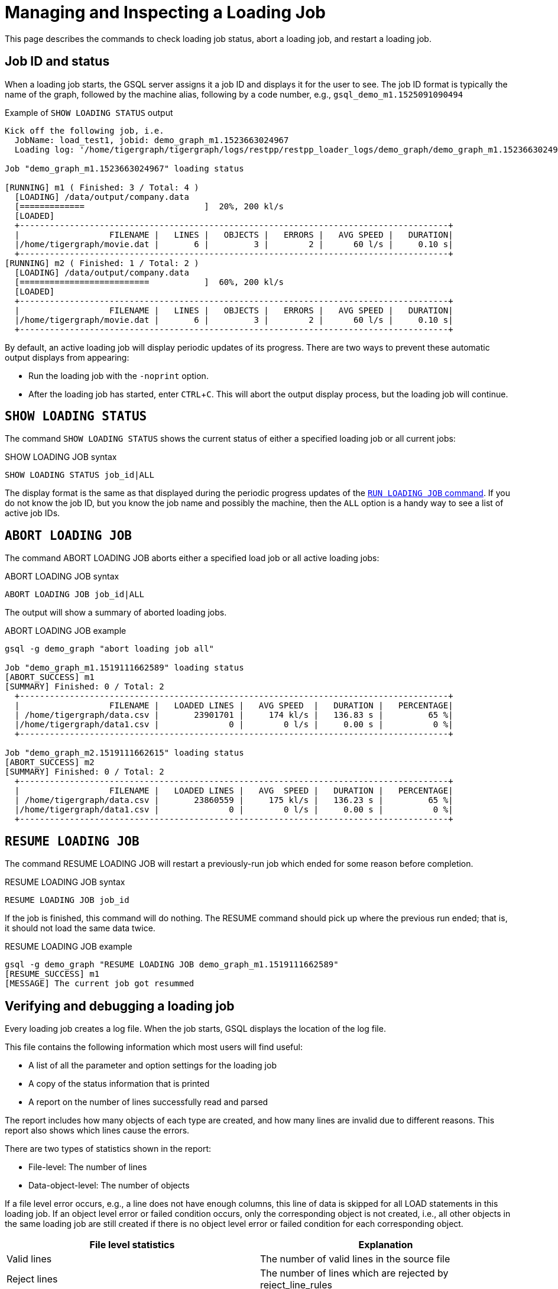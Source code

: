 = Managing and Inspecting a Loading Job
:experimental:

This page describes the commands to check loading job status, abort a loading job, and restart a loading job.

== Job ID and status

When a loading job starts, the GSQL server assigns it a job ID and displays it for the user to see.
The job ID format is typically the name of the graph, followed by the machine alias, following by a code number, e.g., `gsql_demo_m1.1525091090494`

.Example of `SHOW LOADING STATUS` output
[source,console]
----
Kick off the following job, i.e.
  JobName: load_test1, jobid: demo_graph_m1.1523663024967
  Loading log: '/home/tigergraph/tigergraph/logs/restpp/restpp_loader_logs/demo_graph/demo_graph_m1.1523663024967.log'

Job "demo_graph_m1.1523663024967" loading status

[RUNNING] m1 ( Finished: 3 / Total: 4 )
  [LOADING] /data/output/company.data
  [=============                        ]  20%, 200 kl/s
  [LOADED]
  +--------------------------------------------------------------------------------------+
  |                  FILENAME |   LINES |   OBJECTS |   ERRORS |   AVG SPEED |   DURATION|
  |/home/tigergraph/movie.dat |       6 |         3 |        2 |      60 l/s |     0.10 s|
  +--------------------------------------------------------------------------------------+
[RUNNING] m2 ( Finished: 1 / Total: 2 )
  [LOADING] /data/output/company.data
  [==========================           ]  60%, 200 kl/s
  [LOADED]
  +--------------------------------------------------------------------------------------+
  |                  FILENAME |   LINES |   OBJECTS |   ERRORS |   AVG SPEED |   DURATION|
  |/home/tigergraph/movie.dat |       6 |         3 |        2 |      60 l/s |     0.10 s|
  +--------------------------------------------------------------------------------------+

----

By default, an active loading job will display periodic updates of its progress.
There are two ways to prevent these automatic output displays from appearing:

* Run the loading job with the `-noprint` option.
* After the loading job has started, enter kbd:[CTRL+C].
This will abort the output display process, but the loading job will continue.

== `SHOW LOADING STATUS`

The command `SHOW LOADING STATUS` shows the current status of either a specified loading job or all current jobs:

.SHOW LOADING JOB syntax
[source,gsql]
----
SHOW LOADING STATUS job_id|ALL
----

The display format is the same as that displayed during the periodic progress updates of the xref:ddl-and-loading:running-a-loading-job.adoc#_run_loading_job[`RUN LOADING JOB` command].
If you do not know the job ID, but you know the job name and possibly the machine, then the `ALL` option is a handy way to see a list of active job IDs.

== `ABORT LOADING JOB`

The command ABORT LOADING JOB aborts either a specified load job or all active loading jobs:

.ABORT LOADING JOB syntax

[source,gsql]
----
ABORT LOADING JOB job_id|ALL
----



The output will show a summary of aborted loading jobs.

.ABORT LOADING JOB example

[source,gsql]
----
gsql -g demo_graph "abort loading job all"

Job "demo_graph_m1.1519111662589" loading status
[ABORT_SUCCESS] m1
[SUMMARY] Finished: 0 / Total: 2
  +--------------------------------------------------------------------------------------+
  |                  FILENAME |   LOADED LINES |   AVG SPEED  |   DURATION |   PERCENTAGE|
  | /home/tigergraph/data.csv |       23901701 |     174 kl/s |   136.83 s |         65 %|
  |/home/tigergraph/data1.csv |              0 |        0 l/s |     0.00 s |          0 %|
  +--------------------------------------------------------------------------------------+

Job "demo_graph_m2.1519111662615" loading status
[ABORT_SUCCESS] m2
[SUMMARY] Finished: 0 / Total: 2
  +--------------------------------------------------------------------------------------+
  |                  FILENAME |   LOADED LINES |   AVG  SPEED |   DURATION |   PERCENTAGE|
  | /home/tigergraph/data.csv |       23860559 |     175 kl/s |   136.23 s |         65 %|
  |/home/tigergraph/data1.csv |              0 |        0 l/s |     0.00 s |          0 %|
  +--------------------------------------------------------------------------------------+

----



== `RESUME LOADING JOB`

The command RESUME LOADING JOB will restart a previously-run job which ended for some reason before completion.

.RESUME LOADING JOB syntax

[source,gsql]
----
RESUME LOADING JOB job_id
----



If the job is finished, this command will do nothing. The RESUME command should pick up where the previous run ended; that is, it should not load the same data twice.

.RESUME LOADING JOB example
[source,gsql]
----
gsql -g demo_graph "RESUME LOADING JOB demo_graph_m1.1519111662589"
[RESUME_SUCCESS] m1
[MESSAGE] The current job got resummed
----



== Verifying and debugging a loading job

Every loading job creates a log file.
When the job starts, GSQL displays the location of the log file.

This file contains the following information which most users will find useful:

* A list of all the parameter and option settings for the loading job
* A copy of the status information that is printed
* A report on the number of lines successfully read and parsed

The report includes how many objects of each type are created, and how many lines are invalid due to different reasons.
This report also shows which lines cause the errors.

There are two types of statistics shown in the report:

* File-level: The number of lines
* Data-object-level: The number of objects

If a file level error occurs, e.g., a line does not have enough columns, this line of data is skipped for all LOAD statements in this loading job.
If an object level error or failed condition occurs, only the corresponding object is not created, i.e., all other objects in the same loading job are still created if there is no object level error or failed condition for each corresponding object.

|===
| File level statistics | Explanation

| Valid lines
| The number of valid lines in the source file

| Reject lines
| The number of lines which are rejected by reject_line_rules

| Invalid Json format
| The number of lines with invalid JSON format

| Not enough token
| The number of lines with missing column(s)

| Oversize token
| The number of lines with oversize token(s). Please increase `OutputTokenBufferSize` in the `tigergraph/app/<VERSION_NUM>/dev/gdk/gsql/config` file.
|===

|===
| Object level statistics | Explanation

| Valid Object
| The number of objects which have been loaded successfully

| No ID found
| The number of objects in which PRIMARY_ID is empty

| Invalid Attributes
| The number of invalid objects caused by wrong data format for the attribute type

| Invalid primary id
| The number of invalid objects caused by wrong data format for the PRIMARY_ID type

| incorrect fixed binary length
| The number of invalid objects caused by the mismatch of the length of the data to the type defined in the schema
|===

Note that failing a `WHERE` clause is not necessarily a bad result.
If the user's intent for the `WHERE` clause is to select only certain lines, then it is natural for some lines to pass and some lines to fail:

[source.wrap,gsql]
----
CREATE VERTEX Movie (PRIMARY_ID id UINT, title STRING, country STRING, year UINT)
CREATE DIRECTED EDGE Sequel_Of (FROM Movie, TO Movie)
CREATE GRAPH Movie_Graph(*)
CREATE LOADING JOB load_movie FOR GRAPH Movie_Graph{
  DEFINE FILENAME f;
  LOAD f TO VERTEX Movie VALUES ($0, $1, $2, $3) WHERE to_int($3) < 2000;
}
RUN LOADING JOB load_movie USING f="movie.dat"
----

.movie.dat
[source,gsql]
----
0,abc,USA,-1990
1,abc,CHN,1990
2,abc,CHN,1990
3,abc,FRA,2015
4,abc,FRA,2005
5,abc,USA,1990
6,abc,1990
----


The above loading job and data generate the following reports:

.File level loading report
[source,gsql]
----
  [LOADED]
  +--------------------------------------------------------------------------------------+
  |                  FILENAME |   LINES |   OBJECTS |   ERRORS |   AVG SPEED |   DURATION|
  |/home/tigergraph/movie.dat |       6 |         3 |        2 |      60 l/s |     0.10 s|
  +--------------------------------------------------------------------------------------+
[WARNING] bad data in m1 (replica 1) /home/tigergraph/movie.dat: 1 line(s) do not have enough number of tokens.
[WARNING] bad data in m1 (replica 1) /home/tigergraph/movie.dat:Movie: 1 object(s) have invalid attributes.
----

The file level report points out the two data level errors in this Movie loading job.
The `load_output` log file contains more detailed information.

.load_output.log (tail)

[source,gsql]
----
===============================================================================
Source File Name: /home/tigergraph/movie.dat
Lines with not enough tokens: 1 [ERROR] (e.g. Line 7:6,abc,1990)
Lines successfully tokenized: 6
	Vertex:Movie
		Lines failed condition: 2 (e.g. Line 4:3,abc,FRA,2015, Line 5:4,abc,FRA,2005)
	Lines passed condition: 4
			Invalid Attributes: 1 [ERROR] (e.g. Line 1:0,abc,USA,-1990)
			Valid Object: 3
----

There are a total of 7 data lines.
The report shows that

* One line - Line 7 - does not have enough tokens.
* Six of the lines are valid data lines and were successfully tokenized.

Of the 6 valid lines,

* Three of the 6 valid lines generate valid movie vertices.
* One line has an invalid attribute  (Line 1: year).
* Two lines (Lines 4 and 5) do not pass the WHERE clause.